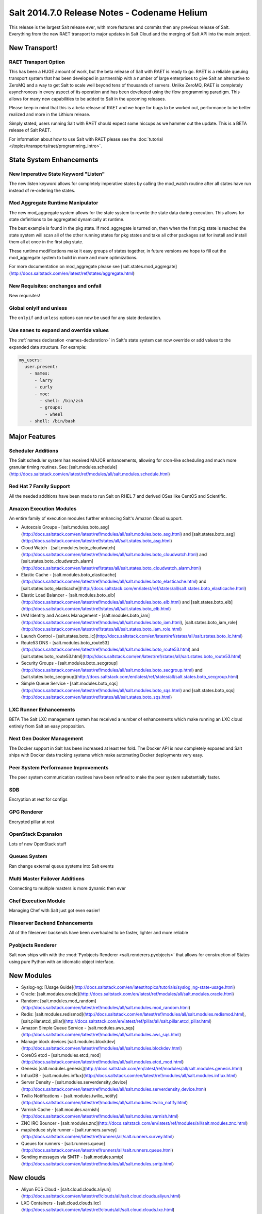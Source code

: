 =============================================
Salt 2014.7.0 Release Notes - Codename Helium
=============================================

This release is the largest Salt release ever, with more features and commits
then any previous release of Salt. Everything from the new RAET transport to
major updates in Salt Cloud and the merging of Salt API into the main project.

New Transport!
==============

RAET Transport Option
---------------------

This has been a HUGE amount of work, but the beta release of Salt with RAET is
ready to go. RAET is a reliable queuing transport system that has been
developed in partnership with a number of large enterprises to give Salt an
alternative to ZeroMQ and a way to get Salt to scale well beyond tens of
thousands of servers. Unlike ZeroMQ, RAET is completely asynchronous in every
aspect of its operation and has been developed using the flow programming
paradigm. This allows for many new capabilities to be added to Salt in the
upcoming releases.

Please keep in mind that this is a beta release of RAET and we hope for bugs to
be worked out, performance to be better realized and more in the Lithium
release.

Simply stated, users running Salt with RAET should expect some hiccups as we
hammer out the update. This is a BETA release of Salt RAET.

For information about how to use Salt with RAET please see the :doc:`tutorial </topics/transports/raet/programming_intro>`.

State System Enhancements
=========================

New Imperative State Keyword "Listen"
-------------------------------------

The new listen keyword allows for completely imperative states by calling the
mod_watch routine after all states have run instead of re-ordering the states.

Mod Aggregate Runtime Manipulator
---------------------------------

The new mod_aggregate system allows for the state system to rewrite the state
data during execution. This allows for state definitions to be aggregated
dynamically at runtime.

The best example is found in the pkg state. If mod_aggregate is turned on,
then when the first pkg state is reached the state system will scan all of the
other running states for pkg states and take all other packages set for install
and install them all at once in the first pkg state.

These runtime modifications make it easy groups of states together, in future
versions we hope to fill out the mod_aggregate system to build in more and
more optimizations.

For more documentation on mod_aggregate please see [salt.states.mod_aggregate](http://docs.saltstack.com/en/latest/ref/states/aggregate.html)

New Requisites: onchanges and onfail
------------------------------------

New requisites!

Global onlyif and unless
------------------------

The ``onlyif`` and ``unless`` options can now be used for any state declaration.

Use ``names`` to expand and override values
-------------------------------------------

The :ref:`names declaration <names-declaration>` in Salt's state system can now
override or add values to the expanded data structure. For example:

.. code-block:: yaml

    my_users:
      user.present:
        - names:
          - larry
          - curly
          - moe:
            - shell: /bin/zsh
            - groups:
              - wheel
        - shell: /bin/bash

Major Features
==============

Scheduler Additions
-------------------

The Salt scheduler system has received MAJOR enhancements, allowing for cron-like
scheduling and much more granular timing routines. See: [salt.modules.schedule](http://docs.saltstack.com/en/latest/ref/modules/all/salt.modules.schedule.html)

Red Hat 7 Family Support
------------------------

All the needed additions have been made to run Salt on RHEL 7 and derived OSes
like CentOS and Scientific.

Amazon Execution Modules
------------------------

An entire family of execution modules further enhancing Salt's Amazon Cloud
support.

- Autoscale Groups - [salt.modules.boto_asg](http://docs.saltstack.com/en/latest/ref/modules/all/salt.modules.boto_asg.html) and [salt.states.boto_asg](http://docs.saltstack.com/en/latest/ref/states/all/salt.states.boto_asg.html)
- Cloud Watch - [salt.modules.boto_cloudwatch](http://docs.saltstack.com/en/latest/ref/modules/all/salt.modules.boto_cloudwatch.html) and [salt.states.boto_cloudwatch_alarm](http://docs.saltstack.com/en/latest/ref/states/all/salt.states.boto_cloudwatch_alarm.html)
- Elastic Cache - [salt.modules.boto_elasticache](http://docs.saltstack.com/en/latest/ref/modules/all/salt.modules.boto_elasticache.html) and [salt.states.boto_elasticache](http://docs.saltstack.com/en/latest/ref/states/all/salt.states.boto_elasticache.html)
- Elastic Load Balancer - [salt.modules.boto_elb](http://docs.saltstack.com/en/latest/ref/modules/all/salt.modules.boto_elb.html) and [salt.states.boto_elb](http://docs.saltstack.com/en/latest/ref/states/all/salt.states.boto_elb.html)
- IAM Identity and Access Management - [salt.modules.boto_iam](http://docs.saltstack.com/en/latest/ref/modules/all/salt.modules.boto_iam.html), [salt.states.boto_iam_role](http://docs.saltstack.com/en/latest/ref/states/all/salt.states.boto_iam_role.html)
- Launch Control - [salt.states.boto_lc](http://docs.saltstack.com/en/latest/ref/states/all/salt.states.boto_lc.html)
- Route53 DNS - [salt.modules.boto_route53](http://docs.saltstack.com/en/latest/ref/modules/all/salt.modules.boto_route53.html) and [salt.states.boto_route53.html](http://docs.saltstack.com/en/latest/ref/states/all/salt.states.boto_route53.html)
- Security Groups - [salt.modules.boto_secgroup](http://docs.saltstack.com/en/latest/ref/modules/all/salt.modules.boto_secgroup.html) and [salt.states.boto_secgroup](http://docs.saltstack.com/en/latest/ref/states/all/salt.states.boto_secgroup.html)
- Simple Queue Service - [salt.modules.boto_sqs](http://docs.saltstack.com/en/latest/ref/modules/all/salt.modules.boto_sqs.html) and [salt.states.boto_sqs](http://docs.saltstack.com/en/latest/ref/states/all/salt.states.boto_sqs.html)

LXC Runner Enhancements
-----------------------

BETA
The Salt LXC management system has received a number of enhancements which make
running an LXC cloud entirely from Salt an easy proposition.

Next Gen Docker Management
--------------------------

The Docker support in Salt has been increased at least ten fold. The Docker API
is now completely exposed and Salt ships with Docker data tracking systems
which make automating Docker deployments very easy.

Peer System Performance Improvements
------------------------------------

The peer system communication routines have been refined to make the peer
system substantially faster.

SDB
---

Encryption at rest for configs

GPG Renderer
------------

Encrypted pillar at rest

OpenStack Expansion
-------------------

Lots of new OpenStack stuff

Queues System
-------------

Ran change external queue systems into Salt events

Multi Master Failover Additions
-------------------------------

Connecting to multiple masters is more dynamic then ever

Chef Execution Module
---------------------

Managing Chef with Salt just got even easier!

Fileserver Backend Enhancements
-------------------------------

All of the fileserver backends have been overhauled to be faster, lighter and more reliable

Pyobjects Renderer
------------------

Salt now ships with with the :mod:`Pyobjects Renderer <salt.renderers.pyobjects>` that
allows for construction of States using pure Python with an idiomatic object interface.

New Modules
===========

- Syslog-ng: [Usage Guide](http://docs.saltstack.com/en/latest/topics/tutorials/syslog_ng-state-usage.html)
- Oracle: [salt.modules.oracle](http://docs.saltstack.com/en/latest/ref/modules/all/salt.modules.oracle.html)
- Random: [salt.modules.mod_random](http://docs.saltstack.com/en/latest/ref/modules/all/salt.modules.mod_random.html)
- Redis: [salt.modules.redismod](http://docs.saltstack.com/en/latest/ref/modules/all/salt.modules.redismod.html), [salt.pillar.etcd_pillar](http://docs.saltstack.com/en/latest/ref/pillar/all/salt.pillar.etcd_pillar.html)
- Amazon Simple Queue Service - [salt.modules.aws_sqs](http://docs.saltstack.com/en/latest/ref/modules/all/salt.modules.aws_sqs.html)
- Manage block devices [salt.modules.blockdev](http://docs.saltstack.com/en/latest/ref/modules/all/salt.modules.blockdev.html)
- CoreOS etcd - [salt.modules.etcd_mod](http://docs.saltstack.com/en/latest/ref/modules/all/salt.modules.etcd_mod.html)
- Genesis [salt.modules.genesis](http://docs.saltstack.com/en/latest/ref/modules/all/salt.modules.genesis.html)
- InfluxDB - [salt.modules.influx](http://docs.saltstack.com/en/latest/ref/modules/all/salt.modules.influx.html)
- Server Density - [salt.modules.serverdensity_device](http://docs.saltstack.com/en/latest/ref/modules/all/salt.modules.serverdensity_device.html)
- Twilio Notifications - [salt.modules.twilio_notify](http://docs.saltstack.com/en/latest/ref/modules/all/salt.modules.twilio_notify.html)
- Varnish Cache - [salt.modules.varnish](http://docs.saltstack.com/en/latest/ref/modules/all/salt.modules.varnish.html)
- ZNC IRC Bouncer - [salt.modules.znc](http://docs.saltstack.com/en/latest/ref/modules/all/salt.modules.znc.html)
- map/reduce style runner - [salt.runners.survey](http://docs.saltstack.com/en/latest/ref/runners/all/salt.runners.survey.html)
- Queues for runners - [salt.runners.queue](http://docs.saltstack.com/en/latest/ref/runners/all/salt.runners.queue.html)
- Sending messages via SMTP - [salt.modules.smtp](http://docs.saltstack.com/en/latest/ref/modules/all/salt.modules.smtp.html)

New clouds
==========

- Aliyun ECS Cloud - [salt.cloud.clouds.aliyun](http://docs.saltstack.com/en/latest/ref/clouds/all/salt.cloud.clouds.aliyun.html)
- LXC Containers - [salt.cloud.clouds.lxc](http://docs.saltstack.com/en/latest/ref/clouds/all/salt.cloud.clouds.lxc.html)
- Proxmox KVM Containers - [salt.cloud.clouds.proxmox](http://docs.saltstack.com/en/latest/ref/clouds/all/salt.cloud.clouds.proxmox.html)

Deprecations
============

salt.modules.virturalenv_mod
----------------------------

- Removed deprecated ``memoize`` function from ``salt/utils/__init__.py`` (deprecated)
- Removed deprecated ``no_site_packages`` argument from ``create`` function (deprecated)
- Removed deprecated ``check_dns`` argument from ``minion_config`` and ``apply_minion_config`` functions (deprecated)
- Removed deprecated ``OutputOptionsWithTextMixIn`` class from ``salt/utils/parsers.py`` (deprecated)
- Removed the following deprecated functions from ``salt/modules/ps.py``:
  - ``physical_memory_usage`` (deprecated)
  - ``virtual_memory_usage`` (deprecated)
  - ``cached_physical_memory`` (deprecated)
  - ``physical_memory_buffers`` (deprecated)
- Removed deprecated cloud arguments from ``cloud_config`` function in ``salt/config.py``:
  - ``vm_config`` (deprecated)
  - ``vm_config_path`` (deprecated)
- Removed deprecated ``libcloud_version`` function from ``salt/cloud/libcloudfuncs.py`` (deprecated)
- Removed deprecated ``CloudConfigMixIn`` class from ``salt/utils/parsers.py`` (deprecated)
